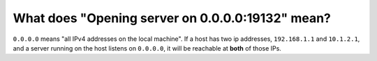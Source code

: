 What does "Opening server on 0.0.0.0:19132" mean?
"""""""""""""""""""""""""""""""""""""""""""""""""

``0.0.0.0`` means "all IPv4 addresses on the local machine". 
If a host has two ip addresses, ``192.168.1.1`` and ``10.1.2.1``, and a server running on the host listens on ``0.0.0.0``, 
it will be reachable at **both** of those IPs.
